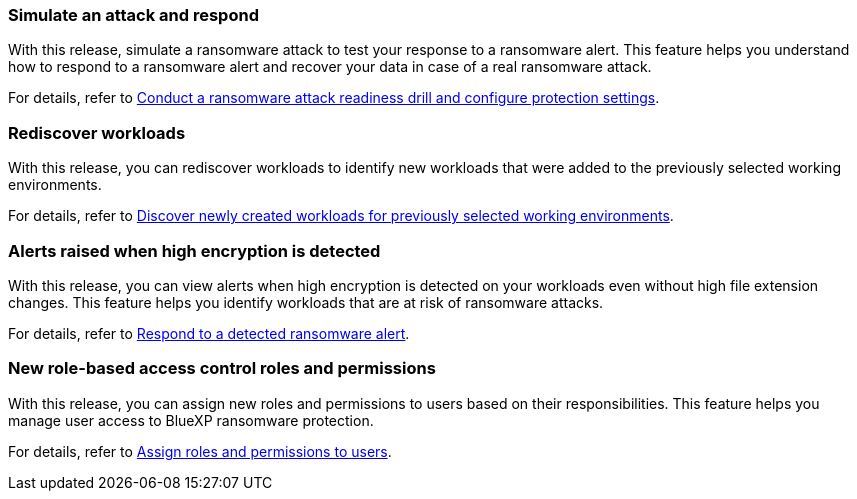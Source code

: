 === Simulate an attack and respond

With this release, simulate a ransomware attack to test your response to a ransomware alert. This feature helps you understand how to respond to a ransomware alert and recover your data in case of a real ransomware attack.

For details, refer to link:rp-use-settings.html[Conduct a ransomware attack readiness drill and configure protection settings]. 

//For details, refer to https://docs.netapp.com/us-en/bluexp-ransomware-protection/rp-use-settings.html[Conduct a ransomware attack readiness drill and configure settings]. 

=== Rediscover workloads 

With this release, you can rediscover workloads to identify new workloads that were added to the previously selected working environments.

For details, refer to link:rp-start-discover.html[Discover newly created workloads for previously selected working environments].

//For details, refer to https://docs.netapp.com/us-en/bluexp-ransomware-protection/rp-start-discover.html[Discover newly created workloads for previously selected working environments].

=== Alerts raised when high encryption is detected

With this release, you can view alerts when high encryption is detected on your workloads even without high file extension changes. This feature helps you identify workloads that are at risk of ransomware attacks.

For details, refer to link:rp-use-alert.html[Respond to a detected ransomware alert].

//For details, refer to https://docs.netapp.com/us-en/bluexp-ransomware-protection/rp-use-alert.html[Respond to a detected ransomware alert].

=== New role-based access control roles and permissions 

With this release, you can assign new roles and permissions to users based on their responsibilities. This feature helps you manage user access to BlueXP ransomware protection.

For details, refer to link:rp-reference-roles.html[Assign roles and permissions to users].

//For details, refer to https://docs.netapp.com/us-en/bluexp-ransomware-protection/rp-reference-roles.html[Assign roles and permissions to users].


